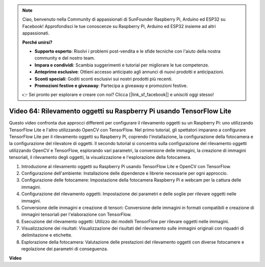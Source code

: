 .. note::

    Ciao, benvenuto nella Community di appassionati di SunFounder Raspberry Pi, Arduino ed ESP32 su Facebook! Approfondisci le tue conoscenze su Raspberry Pi, Arduino ed ESP32 insieme ad altri appassionati.

    **Perché unirsi?**

    - **Supporto esperto**: Risolvi i problemi post-vendita e le sfide tecniche con l'aiuto della nostra community e del nostro team.
    - **Impara e condividi**: Scambia suggerimenti e tutorial per migliorare le tue competenze.
    - **Anteprime esclusive**: Ottieni accesso anticipato agli annunci di nuovi prodotti e anticipazioni.
    - **Sconti speciali**: Goditi sconti esclusivi sui nostri prodotti più recenti.
    - **Promozioni festive e giveaway**: Partecipa a giveaway e promozioni festive.

    👉 Sei pronto per esplorare e creare con noi? Clicca [|link_sf_facebook|] e unisciti oggi stesso!

Video 64: Rilevamento oggetti su Raspberry Pi usando TensorFlow Lite
=======================================================================================



Questo video confronta due approcci differenti per configurare il rilevamento oggetti su un Raspberry Pi:
uno utilizzando TensorFlow Lite e l'altro utilizzando OpenCV con TensorFlow. Nel primo tutorial,
gli spettatori imparano a configurare TensorFlow Lite per il rilevamento oggetti su Raspberry Pi, coprendo l'installazione,
la configurazione della fotocamera e la configurazione del rilevatore di oggetti. Il secondo tutorial si concentra sulla configurazione del rilevamento oggetti utilizzando OpenCV e TensorFlow,
esplorando vari parametri, la conversione delle immagini, la creazione di immagini tensoriali, il rilevamento degli oggetti, la visualizzazione e l'esplorazione della fotocamera.


1. Introduzione al rilevamento oggetti su Raspberry Pi usando TensorFlow Lite e OpenCV con TensorFlow.
2. Configurazione dell'ambiente: Installazione delle dipendenze e librerie necessarie per ogni approccio.
3. Configurazione delle fotocamere: Impostazione della fotocamera Raspberry Pi e webcam per la cattura delle immagini.
4. Configurazione del rilevamento oggetti: Impostazione dei parametri e delle soglie per rilevare oggetti nelle immagini.
5. Conversione delle immagini e creazione di tensori: Conversione delle immagini in formati compatibili e creazione di immagini tensoriali per l'elaborazione con TensorFlow.
6. Esecuzione del rilevamento oggetti: Utilizzo dei modelli TensorFlow per rilevare oggetti nelle immagini.
7. Visualizzazione dei risultati: Visualizzazione dei risultati del rilevamento sulle immagini originali con riquadri di delimitazione e etichette.
8. Esplorazione della fotocamera: Valutazione delle prestazioni del rilevamento oggetti con diverse fotocamere e regolazione dei parametri di conseguenza.



**Video**

.. raw:: html

    <iframe width="700" height="500" src="https://www.youtube.com/embed/yE7Ve3U5Slw?si=lqmrduQE8q64qByy" title="YouTube video player" frameborder="0" allow="accelerometer; autoplay; clipboard-write; encrypted-media; gyroscope; picture-in-picture; web-share" allowfullscreen></iframe>

